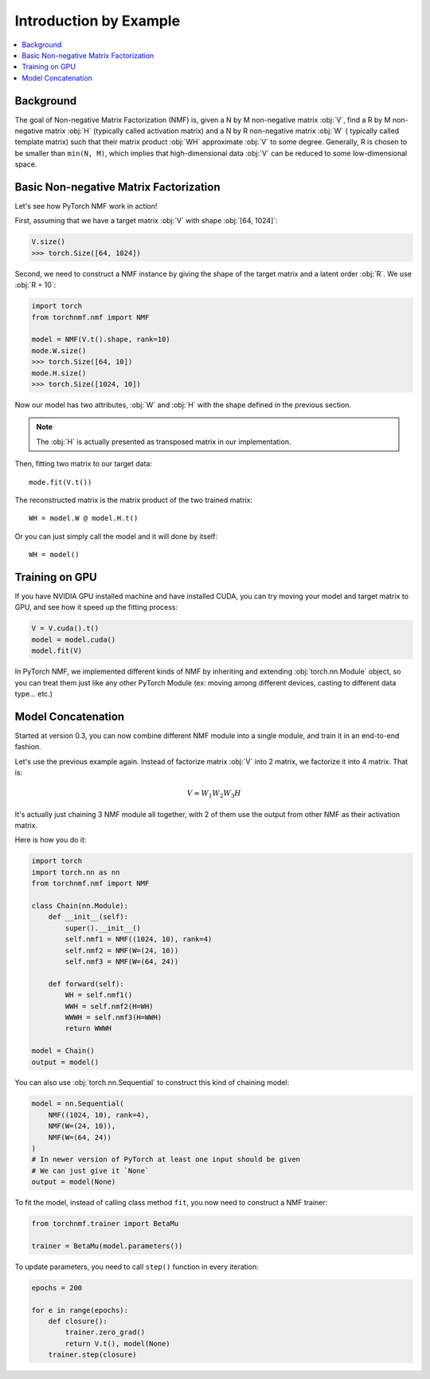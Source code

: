 Introduction by Example
=======================

.. contents::
    :local:

Background
-----------

The goal of Non-negative Matrix Factorization (NMF) is, given a N by M non-negative matrix :obj:`V`, find a R by M
non-negative matrix :obj:`H` (typically called activation matrix) and a N by R non-negative matrix :obj:`W` (
typically called template matrix) such that their matrix product :obj:`WH` approximate :obj:`V` to some degree.
Generally, R is chosen to be smaller than ``min(N, M)``, which implies that high-dimensional data :obj:`V` can be reduced
to some low-dimensional space.

Basic Non-negative Matrix Factorization
------------------------------------------

Let's see how PyTorch NMF work in action!

First, assuming that we have a target matrix :obj:`V` with shape :obj:`[64, 1024]`:

.. code-block:: python

    V.size()
    >>> torch.Size([64, 1024])

Second, we need to construct a NMF instance by giving the shape of the target matrix and a latent order :obj:`R`.
We use :obj:`R = 10`:

.. code-block:: python

    import torch
    from torchnmf.nmf import NMF

    model = NMF(V.t().shape, rank=10)
    mode.W.size()
    >>> torch.Size([64, 10])
    mode.H.size()
    >>> torch.Size([1024, 10])

Now our model has two attributes, :obj:`W` and :obj:`H` with the shape defined in the previous section.

.. Note::
    The :obj:`H` is actually presented as transposed matrix in our implementation.

Then, fitting two matrix to our target data::

    mode.fit(V.t())

The reconstructed matrix is the matrix product of the two trained matrix::

    WH = model.W @ model.H.t()

Or you can just simply call the model and it will done by itself::

    WH = model()


Training on GPU
---------------

If you have NVIDIA GPU installed machine and have installed CUDA, you can try moving your model and target matrix to GPU,
and see how it speed up the fitting process:

.. code-block:: python

    V = V.cuda().t()
    model = model.cuda()
    model.fit(V)

In PyTorch NMF, we implemented different kinds of NMF by inheriting and extending :obj:`torch.nn.Module` object, so you
can treat them just like any other PyTorch Module (ex: moving among different devices, casting to different data type... etc.)


Model Concatenation
---------------------

Started at version 0.3, you can now combine different NMF module into a single module, and train it in an end-to-end fashion.

Let's use the previous example again. Instead of factorize matrix :obj:`V` into 2 matrix, we factorize it into 4 matrix.
That is:

.. math::

   V \approx W_1W_2W_3H

It's actually just chaining 3 NMF module all together, with 2 of them use the output from other NMF as their activation matrix.

Here is how you do it:

.. code-block:: python

    import torch
    import torch.nn as nn
    from torchnmf.nmf import NMF

    class Chain(nn.Module):
        def __init__(self):
            super().__init__()
            self.nmf1 = NMF((1024, 10), rank=4)
            self.nmf2 = NMF(W=(24, 10))
            self.nmf3 = NMF(W=(64, 24))

        def forward(self):
            WH = self.nmf1()
            WWH = self.nmf2(H=WH)
            WWWH = self.nmf3(H=WWH)
            return WWWH

    model = Chain()
    output = model()

You can also use :obj:`torch.nn.Sequential` to construct this kind of chaining model:

.. code-block:: python

    model = nn.Sequential(
        NMF((1024, 10), rank=4),
        NMF(W=(24, 10)),
        NMF(W=(64, 24))
    )
    # In newer version of PyTorch at least one input should be given
    # We can just give it `None`
    output = model(None)

To fit the model, instead of calling class method ``fit``, you now need to construct a NMF trainer:

.. code-block:: python

    from torchnmf.trainer import BetaMu

    trainer = BetaMu(model.parameters())

To update parameters, you need to call ``step()`` function in every iteration:

.. code-block:: python

    epochs = 200

    for e in range(epochs):
        def closure():
            trainer.zero_grad()
            return V.t(), model(None)
        trainer.step(closure)